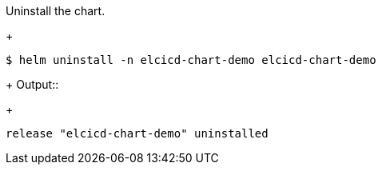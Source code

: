 Uninstall the chart.
+
```
$ helm uninstall -n elcicd-chart-demo elcicd-chart-demo
```
+
Output::
+
```
release "elcicd-chart-demo" uninstalled
```